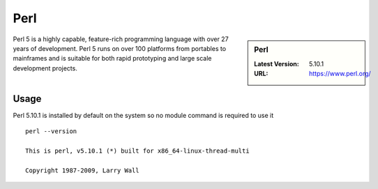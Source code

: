 Perl
====

.. sidebar:: Perl

   :Latest Version: 5.10.1
   :URL: https://www.perl.org/

Perl 5 is a highly capable, feature-rich programming language with over 27 years of development. Perl 5 runs on over 100 platforms from portables to mainframes and is suitable for both rapid prototyping and large scale development projects.

Usage
-----
Perl 5.10.1 is installed by default on the system so no module command is required to use it ::

  perl --version

  This is perl, v5.10.1 (*) built for x86_64-linux-thread-multi

  Copyright 1987-2009, Larry Wall
